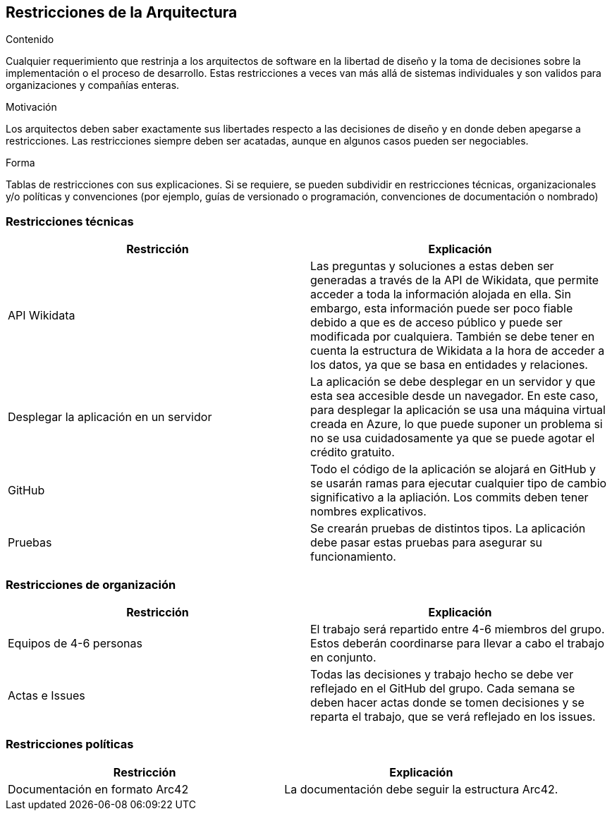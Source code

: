 ifndef::imagesdir[:imagesdir: ../images]

[[section-architecture-constraints]]
== Restricciones de la Arquitectura


[role="arc42help"]
****
.Contenido
Cualquier requerimiento que restrinja a los arquitectos de software en la libertad de diseño y la toma de decisiones
sobre la implementación o el proceso de desarrollo. Estas restricciones a veces van más allá de sistemas individuales
y son validos para organizaciones y compañías enteras.

.Motivación
Los arquitectos deben saber exactamente sus libertades respecto a las decisiones de diseño y en donde deben apegarse
a restricciones. Las restricciones siempre deben ser acatadas, aunque en algunos casos pueden ser negociables.

.Forma
Tablas de restricciones con sus explicaciones.
Si se requiere, se pueden subdividir en restricciones técnicas, organizacionales y/o políticas y convenciones
(por ejemplo, guías de versionado o programación, convenciones de documentación o nombrado)
****

=== Restricciones técnicas

[options="header", cols="1,1"]
|===
| Restricción | Explicación

| API Wikidata | Las preguntas y soluciones a estas deben ser generadas a través de la API de Wikidata, que permite acceder a toda la información alojada en ella. Sin embargo, esta información puede ser poco fiable debido a que es de acceso público y puede ser modificada por cualquiera. También se debe tener en cuenta la estructura de Wikidata a la hora de acceder a los datos, ya que se basa en entidades y relaciones.

| Desplegar la aplicación en un servidor | La aplicación se debe desplegar en un servidor y que esta sea accesible desde un navegador. En este caso, para desplegar la aplicación se usa una máquina virtual creada en Azure, lo que puede suponer un problema si no se usa cuidadosamente ya que se puede agotar el crédito gratuito.

| GitHub | Todo el código de la aplicación se alojará en GitHub y se usarán ramas para ejecutar cualquier tipo de cambio significativo a la apliación. Los commits deben tener nombres explicativos.

| Pruebas | Se crearán pruebas de distintos tipos. La aplicación debe pasar estas pruebas para asegurar su funcionamiento.

|===

=== Restricciones de organización

[options="header", cols="1,1"]
|===
| Restricción | Explicación

| Equipos de 4-6 personas | El trabajo será repartido entre 4-6 miembros del grupo. Estos deberán coordinarse para llevar a cabo el trabajo en conjunto.

| Actas e Issues | Todas las decisiones y trabajo hecho se debe ver reflejado en el GitHub del grupo. Cada semana se deben hacer actas donde se tomen decisiones y se reparta el trabajo, que se verá reflejado en los issues.

|===

=== Restricciones políticas

[options="header", cols="1,1"]
|===
| Restricción | Explicación

| Documentación en formato Arc42 | La documentación debe seguir la estructura Arc42.

|===

